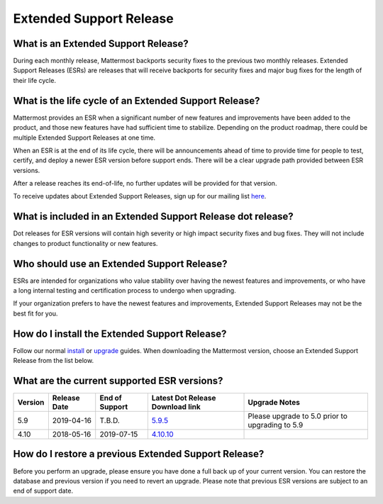 Extended Support Release
========================

What is an Extended Support Release?
------------------------------------
During each monthly release, Mattermost backports security fixes to the previous two monthly releases. Extended Support Releases (ESRs) are releases that will receive backports for security fixes and major bug fixes for the length of their life cycle.  

What is the life cycle of an Extended Support Release?
------------------------------------------------------
Mattermost provides an ESR when a significant number of new features and improvements have been added to the product, and those new features have had sufficient time to stabilize. Depending on the product roadmap, there could be multiple Extended Support Releases at one time. 

When an ESR is at the end of its life cycle, there will be announcements ahead of time to provide time for people to test, certify, and deploy a newer ESR version before support ends. There will be a clear upgrade path provided between ESR versions. 

After a release reaches its end-of-life, no further updates will be provided for that version. 

To receive updates about Extended Support Releases, sign up for our mailing list `here <http://eepurl.com/dCKn2P>`__. 

What is included in an Extended Support Release dot release? 
------------------------------------------------------------
Dot releases for ESR versions will contain high severity or high impact security fixes and bug fixes. They will not include changes to product functionality or new features. 

Who should use an Extended Support Release? 
-------------------------------------------
ESRs are intended for organizations who value stability over having the newest features and improvements, or who have a long internal testing and certification process to undergo when upgrading.

If your organization prefers to have the newest features and improvements, Extended Support Releases may not be the best fit for you.

How do I install the Extended Support Release?
----------------------------------------------
Follow our normal `install <https://docs.mattermost.com/guides/administrator.html#installing-mattermost>`__ or `upgrade <https://docs.mattermost.com/administration/upgrade.html>`__ guides. When downloading the Mattermost version, choose an Extended Support Release from the list below. 

What are the current supported ESR versions? 
--------------------------------------------

+-------------+----------------+----------------+--------------------------------------------------------------------------------------------+-------------------------------------------------+
| Version     | Release Date   | End of Support | Latest Dot Release Download link                                                           | Upgrade Notes                                   |
+=============+================+================+============================================================================================+=================================================+
| 5.9         |  2019-04-16    | T.B.D.         | `5.9.5 <https://releases.mattermost.com/5.9.5/mattermost-5.9.5-linux-amd64.tar.gz>`_       | Please upgrade to 5.0 prior to upgrading to 5.9 |
+-------------+----------------+----------------+--------------------------------------------------------------------------------------------+-------------------------------------------------+
| 4.10        |  2018-05-16    | 2019-07-15     | `4.10.10 <https://releases.mattermost.com/4.10.10/mattermost-4.10.10-linux-amd64.tar.gz>`_ |                                                 |
+-------------+----------------+----------------+--------------------------------------------------------------------------------------------+-------------------------------------------------+

How do I restore a previous Extended Support Release?
-----------------------------------------------------
Before you perform an upgrade, please ensure you have done a full back up of your current version.  You can restore the database and previous version if you need to revert an upgrade.  Please note that previous ESR versions are subject to an end of support date. 
